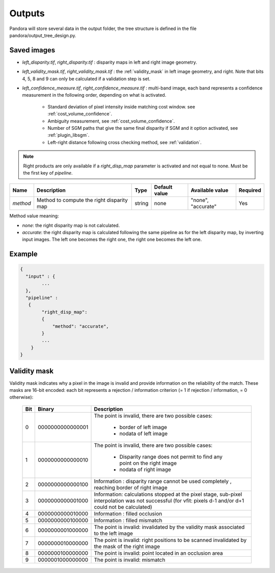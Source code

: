 .. _outputs:

Outputs
=======

Pandora will store several data in the output folder, the tree structure is defined in the file
pandora/output_tree_design.py.

Saved images
************

- *left_disparity.tif*, *right_disparity.tif* : disparity maps in left and right image geometry.

- *left_validity_mask.tif*, *right_validity_mask.tif* : the :ref:`validity_mask` in left image geometry, and
  right. Note that bits 4, 5, 8 and 9 can only be calculated if a validation step is set.

- *left_confidence_measure.tif*, *right_confidence_measure.tif* : multi-band image, each band represents a confidence measurement in the following order, depending on what is activated.

    - Standard deviation of pixel intensity inside matching cost window. see :ref:`cost_volume_confidence`.
    - Ambiguity measurement, see :ref:`cost_volume_confidence`.
    - Number of SGM paths that give the same final disparity if SGM and it option activated, see :ref:`plugin_libsgm`.
    - Left-right distance following cross checking method, see :ref:`validation`.

.. note::
    Right products are only available if a *right_disp_map* parameter is activated and not equal to none.
    Must be the first key of *pipeline*.

+-----------------+---------------------------------------------+--------+---------------+--------------------------------+----------+
| Name            | Description                                 | Type   | Default value | Available value                | Required |
+=================+=============================================+========+===============+================================+==========+
| *method*        | Method to compute the right disparity map   | string |   none        | "none", "accurate"             | Yes      |
+-----------------+---------------------------------------------+--------+---------------+--------------------------------+----------+

Method value meaning:

- *none*: the right disparity map is not calculated.
- *accurate*: the right disparity map is calculated following the same pipeline as for the left disparity map, by inverting input images. The left one becomes the right one, the right one becomes the left one.

Example
*******

.. sourcecode:: text

    {
      "input" : {
            ...
      },
      "pipeline" :
       {
            "right_disp_map":
            {
                "method": "accurate",
            }
            ...
        }
    }

.. _validity_mask:

Validity mask
*************

Validity mask indicates why a pixel in the image is invalid and
provide information on the reliability of the match. These masks are 16-bit encoded: each bit
represents a rejection / information criterion (= 1 if rejection / information, = 0 otherwise):

 +---------+------------------+--------------------------------------------------------------------------------------------------+
 | **Bit** |    **Binary**    | **Description**                                                                                  |
 +---------+------------------+--------------------------------------------------------------------------------------------------+
 |         |                  | The point is invalid, there are two possible cases:                                              |
 |         |                  |                                                                                                  |
 |    0    | 0000000000000001 |   - border of left image                                                                         |
 |         |                  |   - nodata of left image                                                                         |
 +---------+------------------+--------------------------------------------------------------------------------------------------+
 |         |                  | The point is invalid, there are two possible cases:                                              |
 |         |                  |                                                                                                  |
 |    1    | 0000000000000010 |   - Disparity range does not permit to find any point on the right image                         |
 |         |                  |   - nodata of right image                                                                        |
 +---------+------------------+--------------------------------------------------------------------------------------------------+
 |    2    | 0000000000000100 | Information : disparity range cannot be used completely , reaching border of right image         |
 +---------+------------------+--------------------------------------------------------------------------------------------------+
 |    3    | 0000000000001000 | Information: calculations stopped at the pixel stage, sub-pixel interpolation was not successful |
 |         |                  | (for vfit: pixels d-1 and/or d+1 could not be calculated)                                        |
 +---------+------------------+--------------------------------------------------------------------------------------------------+
 |    4    | 0000000000010000 | Information : filled occlusion                                                                   |
 +---------+------------------+--------------------------------------------------------------------------------------------------+
 |    5    | 0000000000100000 | Information : filled mismatch                                                                    |
 +---------+------------------+--------------------------------------------------------------------------------------------------+
 |    6    | 0000000001000000 | The point is invalid: invalidated by the validity mask associated to the left image              |
 +---------+------------------+--------------------------------------------------------------------------------------------------+
 |    7    | 0000000010000000 | The point is invalid: right positions to be scanned invalidated by the mask of the right image   |
 +---------+------------------+--------------------------------------------------------------------------------------------------+
 |    8    | 0000000100000000 | The point is invalid: point located in an occlusion area                                         |
 +---------+------------------+--------------------------------------------------------------------------------------------------+
 |    9    | 0000001000000000 | The point is invalid: mismatch                                                                   |
 +---------+------------------+--------------------------------------------------------------------------------------------------+
